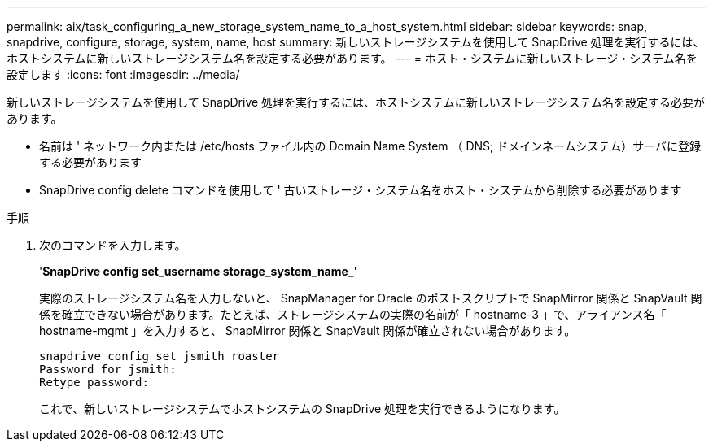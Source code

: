 ---
permalink: aix/task_configuring_a_new_storage_system_name_to_a_host_system.html 
sidebar: sidebar 
keywords: snap, snapdrive, configure, storage, system, name, host 
summary: 新しいストレージシステムを使用して SnapDrive 処理を実行するには、ホストシステムに新しいストレージシステム名を設定する必要があります。 
---
= ホスト・システムに新しいストレージ・システム名を設定します
:icons: font
:imagesdir: ../media/


[role="lead"]
新しいストレージシステムを使用して SnapDrive 処理を実行するには、ホストシステムに新しいストレージシステム名を設定する必要があります。

* 名前は ' ネットワーク内または /etc/hosts ファイル内の Domain Name System （ DNS; ドメインネームシステム）サーバに登録する必要があります
* SnapDrive config delete コマンドを使用して ' 古いストレージ・システム名をホスト・システムから削除する必要があります


.手順
. 次のコマンドを入力します。
+
'*SnapDrive config set_username storage_system_name_*'

+
実際のストレージシステム名を入力しないと、 SnapManager for Oracle のポストスクリプトで SnapMirror 関係と SnapVault 関係を確立できない場合があります。たとえば、ストレージシステムの実際の名前が「 hostname-3 」で、アライアンス名「 hostname-mgmt 」を入力すると、 SnapMirror 関係と SnapVault 関係が確立されない場合があります。

+
[listing]
----
snapdrive config set jsmith roaster
Password for jsmith:
Retype password:
----
+
これで、新しいストレージシステムでホストシステムの SnapDrive 処理を実行できるようになります。


